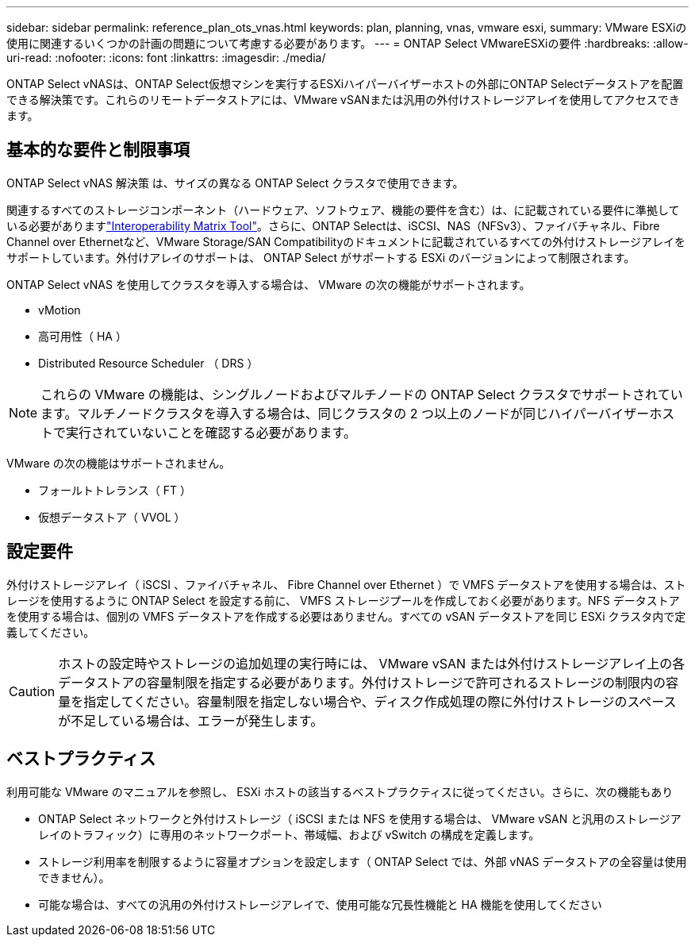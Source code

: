 ---
sidebar: sidebar 
permalink: reference_plan_ots_vnas.html 
keywords: plan, planning, vnas, vmware esxi, 
summary: VMware ESXiの使用に関連するいくつかの計画の問題について考慮する必要があります。 
---
= ONTAP Select VMwareESXiの要件
:hardbreaks:
:allow-uri-read: 
:nofooter: 
:icons: font
:linkattrs: 
:imagesdir: ./media/


[role="lead"]
ONTAP Select vNASは、ONTAP Select仮想マシンを実行するESXiハイパーバイザーホストの外部にONTAP Selectデータストアを配置できる解決策です。これらのリモートデータストアには、VMware vSANまたは汎用の外付けストレージアレイを使用してアクセスできます。



== 基本的な要件と制限事項

ONTAP Select vNAS 解決策 は、サイズの異なる ONTAP Select クラスタで使用できます。

関連するすべてのストレージコンポーネント（ハードウェア、ソフトウェア、機能の要件を含む）は、に記載されている要件に準拠している必要がありますlink:https://mysupport.netapp.com/matrix/["Interoperability Matrix Tool"^]。さらに、ONTAP Selectは、iSCSI、NAS（NFSv3）、ファイバチャネル、Fibre Channel over Ethernetなど、VMware Storage/SAN Compatibilityのドキュメントに記載されているすべての外付けストレージアレイをサポートしています。外付けアレイのサポートは、 ONTAP Select がサポートする ESXi のバージョンによって制限されます。

ONTAP Select vNAS を使用してクラスタを導入する場合は、 VMware の次の機能がサポートされます。

* vMotion
* 高可用性（ HA ）
* Distributed Resource Scheduler （ DRS ）



NOTE: これらの VMware の機能は、シングルノードおよびマルチノードの ONTAP Select クラスタでサポートされています。マルチノードクラスタを導入する場合は、同じクラスタの 2 つ以上のノードが同じハイパーバイザーホストで実行されていないことを確認する必要があります。

VMware の次の機能はサポートされません。

* フォールトトレランス（ FT ）
* 仮想データストア（ VVOL ）




== 設定要件

外付けストレージアレイ（ iSCSI 、ファイバチャネル、 Fibre Channel over Ethernet ）で VMFS データストアを使用する場合は、ストレージを使用するように ONTAP Select を設定する前に、 VMFS ストレージプールを作成しておく必要があります。NFS データストアを使用する場合は、個別の VMFS データストアを作成する必要はありません。すべての vSAN データストアを同じ ESXi クラスタ内で定義してください。


CAUTION: ホストの設定時やストレージの追加処理の実行時には、 VMware vSAN または外付けストレージアレイ上の各データストアの容量制限を指定する必要があります。外付けストレージで許可されるストレージの制限内の容量を指定してください。容量制限を指定しない場合や、ディスク作成処理の際に外付けストレージのスペースが不足している場合は、エラーが発生します。



== ベストプラクティス

利用可能な VMware のマニュアルを参照し、 ESXi ホストの該当するベストプラクティスに従ってください。さらに、次の機能もあり

* ONTAP Select ネットワークと外付けストレージ（ iSCSI または NFS を使用する場合は、 VMware vSAN と汎用のストレージアレイのトラフィック）に専用のネットワークポート、帯域幅、および vSwitch の構成を定義します。
* ストレージ利用率を制限するように容量オプションを設定します（ ONTAP Select では、外部 vNAS データストアの全容量は使用できません）。
* 可能な場合は、すべての汎用の外付けストレージアレイで、使用可能な冗長性機能と HA 機能を使用してください

